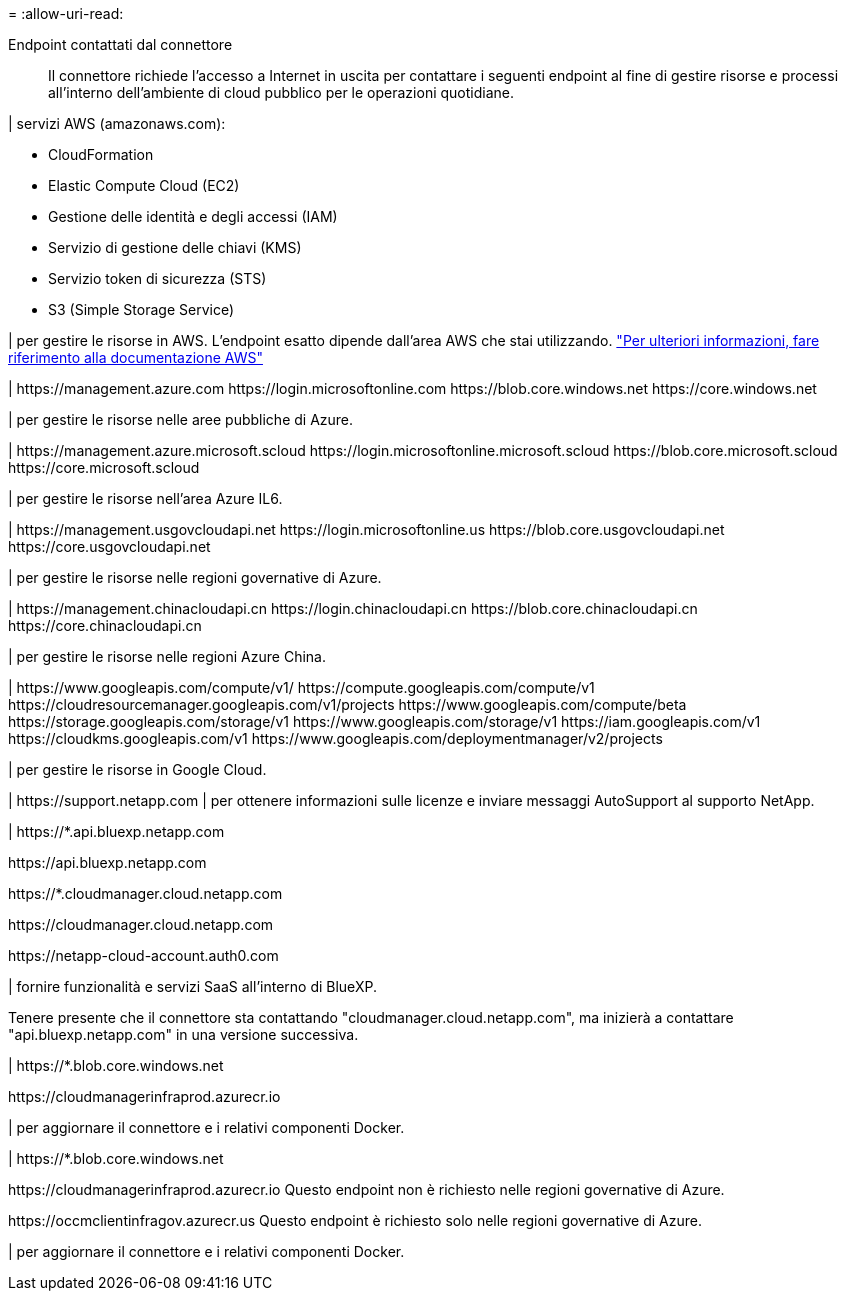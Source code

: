 = 
:allow-uri-read: 


Endpoint contattati dal connettore:: Il connettore richiede l'accesso a Internet in uscita per contattare i seguenti endpoint al fine di gestire risorse e processi all'interno dell'ambiente di cloud pubblico per le operazioni quotidiane.


| servizi AWS (amazonaws.com):

* CloudFormation
* Elastic Compute Cloud (EC2)
* Gestione delle identità e degli accessi (IAM)
* Servizio di gestione delle chiavi (KMS)
* Servizio token di sicurezza (STS)
* S3 (Simple Storage Service)


| per gestire le risorse in AWS. L'endpoint esatto dipende dall'area AWS che stai utilizzando. https://docs.aws.amazon.com/general/latest/gr/rande.html["Per ulteriori informazioni, fare riferimento alla documentazione AWS"^]

| \https://management.azure.com
\https://login.microsoftonline.com
\https://blob.core.windows.net
\https://core.windows.net

| per gestire le risorse nelle aree pubbliche di Azure.

|
\https://management.azure.microsoft.scloud
\https://login.microsoftonline.microsoft.scloud
\https://blob.core.microsoft.scloud
\https://core.microsoft.scloud

| per gestire le risorse nell'area Azure IL6.

| \https://management.usgovcloudapi.net
\https://login.microsoftonline.us
\https://blob.core.usgovcloudapi.net
\https://core.usgovcloudapi.net

| per gestire le risorse nelle regioni governative di Azure.

| \https://management.chinacloudapi.cn
\https://login.chinacloudapi.cn
\https://blob.core.chinacloudapi.cn
\https://core.chinacloudapi.cn

| per gestire le risorse nelle regioni Azure China.

| \https://www.googleapis.com/compute/v1/
\https://compute.googleapis.com/compute/v1
\https://cloudresourcemanager.googleapis.com/v1/projects
\https://www.googleapis.com/compute/beta
\https://storage.googleapis.com/storage/v1
\https://www.googleapis.com/storage/v1
\https://iam.googleapis.com/v1
\https://cloudkms.googleapis.com/v1
\https://www.googleapis.com/deploymentmanager/v2/projects

| per gestire le risorse in Google Cloud.

| \https://support.netapp.com | per ottenere informazioni sulle licenze e inviare messaggi AutoSupport al supporto NetApp.

| \https://*.api.bluexp.netapp.com

\https://api.bluexp.netapp.com

\https://*.cloudmanager.cloud.netapp.com

\https://cloudmanager.cloud.netapp.com

\https://netapp-cloud-account.auth0.com

| fornire funzionalità e servizi SaaS all'interno di BlueXP.

Tenere presente che il connettore sta contattando "cloudmanager.cloud.netapp.com", ma inizierà a contattare "api.bluexp.netapp.com" in una versione successiva.

| \https://*.blob.core.windows.net

\https://cloudmanagerinfraprod.azurecr.io

| per aggiornare il connettore e i relativi componenti Docker.

| \https://*.blob.core.windows.net

\https://cloudmanagerinfraprod.azurecr.io
Questo endpoint non è richiesto nelle regioni governative di Azure.

\https://occmclientinfragov.azurecr.us
Questo endpoint è richiesto solo nelle regioni governative di Azure.

| per aggiornare il connettore e i relativi componenti Docker.
